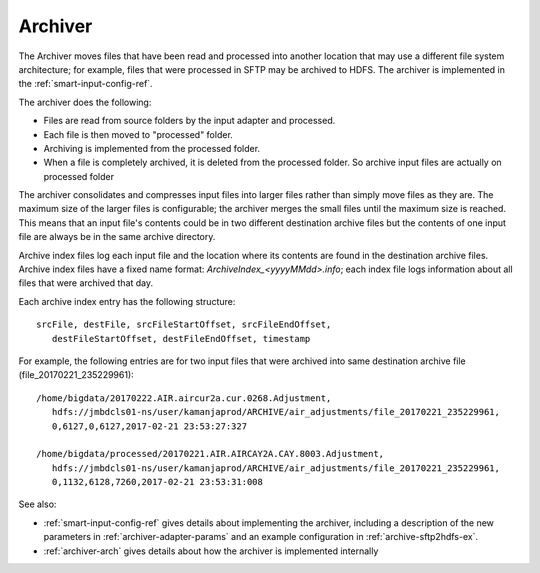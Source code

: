 
.. _archiver-term:

Archiver
--------

The Archiver moves files that have been read and processed
into another location that may use a different file system architecture;
for example, files that were processed in SFTP may be archived to HDFS.
The archiver is implemented in the
:ref:`smart-input-config-ref`.

The archiver does the following:

- Files are read from source folders by the input adapter and processed.
- Each file is then moved to "processed" folder.
- Archiving is implemented from the processed folder.
- When a file is completely archived,
  it is deleted from the processed folder.
  So archive input files are actually on processed folder

The archiver consolidates and compresses input files into larger files
rather than simply move files as they are.
The maximum size of the larger files is configurable;
the archiver merges the small files until the maximum size is reached.
This means that an input file's contents
could be in two different destination archive files
but the contents of one input file
are always be in the same archive directory.

Archive index files log each input file
and the location where its contents are found
in the destination archive files.
Archive index files have a fixed name format:
*ArchiveIndex_<yyyyMMdd>.info*;
each index file logs information about all files
that were archived that day.

Each archive index entry has the following structure:

::

  srcFile, destFile, srcFileStartOffset, srcFileEndOffset,
     destFileStartOffset, destFileEndOffset, timestamp

For example, the following entries are for two input files
that were archived into same destination archive file
(file_20170221_235229961):

::

  /home/bigdata/20170222.AIR.aircur2a.cur.0268.Adjustment,
     hdfs://jmbdcls01-ns/user/kamanjaprod/ARCHIVE/air_adjustments/file_20170221_235229961,
     0,6127,0,6127,2017-02-21 23:53:27:327

  /home/bigdata/processed/20170221.AIR.AIRCAY2A.CAY.8003.Adjustment,
     hdfs://jmbdcls01-ns/user/kamanjaprod/ARCHIVE/air_adjustments/file_20170221_235229961,
     0,1132,6128,7260,2017-02-21 23:53:31:008




See also:

- :ref:`smart-input-config-ref` gives details about implementing
  the archiver, including a description of the new parameters
  in :ref:`archiver-adapter-params` and an example configuration
  in :ref:`archive-sftp2hdfs-ex`.
- :ref:`archiver-arch` gives details about how the archiver
  is implemented internally



